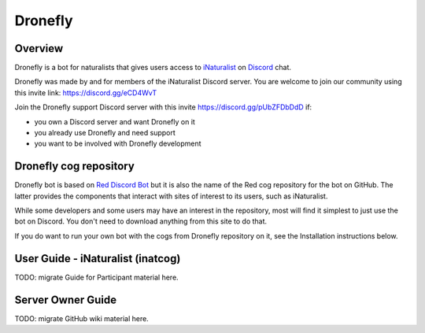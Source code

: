 .. Dronefly

========
Dronefly
========

Overview
--------

.. image:: https://img.shields.io/badge/Red--DiscordBot-cogs-red.svg
   :target: https://github.com/Cog-Creators/Red-DiscordBot/tree/V3/develop
   :alt: Red-DiscordBot cogs

.. image:: https://img.shields.io/badge/discord-py-blue.svg
   :target: https://github.com/Rapptz/discord.py
   :alt: discord.py


Dronefly is a bot for naturalists that gives users access to `iNaturalist
<https://www.inaturalist.org>`__ on `Discord <https://discord.com>`__ chat.

Dronefly was made by and for members of the iNaturalist Discord server. You
are welcome to join our community using this invite link:
https://discord.gg/eCD4WvT

Join the Dronefly support Discord server with this invite
https://discord.gg/pUbZFDbDdD if:

- you own a Discord server and want Dronefly on it
- you already use Dronefly and need support
- you want to be involved with Dronefly development

Dronefly cog repository
-----------------------

Dronefly bot is based on `Red Discord
Bot <https://github.com/Cog-Creators/Red-DiscordBot>`__ but it is also the
name of the Red cog repository for the bot on GitHub. The latter provides
the components that interact with sites of interest to its users, such as
iNaturalist.

While some developers and some users may have an interest in the repository,
most will find it simplest to just use the bot on Discord. You don't need to
download anything from this site to do that.

If you do want to run your own bot with the cogs from Dronefly repository on
it, see the Installation instructions below.

User Guide - iNaturalist (inatcog)
----------------------------------

TODO: migrate Guide for Participant material here.

Server Owner Guide
------------------

TODO: migrate GitHub wiki material here.

